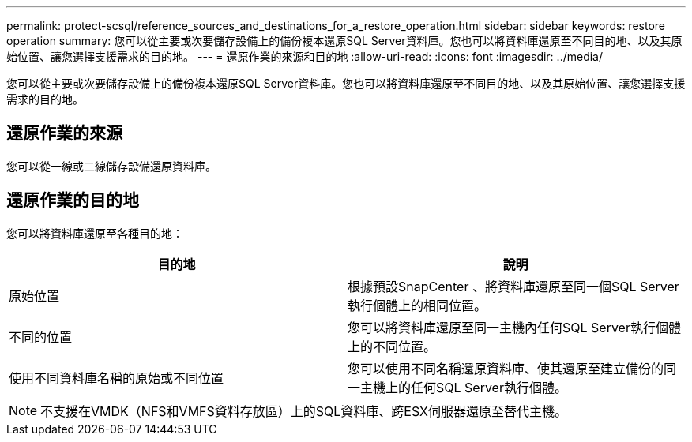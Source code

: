 ---
permalink: protect-scsql/reference_sources_and_destinations_for_a_restore_operation.html 
sidebar: sidebar 
keywords: restore operation 
summary: 您可以從主要或次要儲存設備上的備份複本還原SQL Server資料庫。您也可以將資料庫還原至不同目的地、以及其原始位置、讓您選擇支援需求的目的地。 
---
= 還原作業的來源和目的地
:allow-uri-read: 
:icons: font
:imagesdir: ../media/


[role="lead"]
您可以從主要或次要儲存設備上的備份複本還原SQL Server資料庫。您也可以將資料庫還原至不同目的地、以及其原始位置、讓您選擇支援需求的目的地。



== 還原作業的來源

您可以從一線或二線儲存設備還原資料庫。



== 還原作業的目的地

您可以將資料庫還原至各種目的地：

|===
| 目的地 | 說明 


 a| 
原始位置
 a| 
根據預設SnapCenter 、將資料庫還原至同一個SQL Server執行個體上的相同位置。



 a| 
不同的位置
 a| 
您可以將資料庫還原至同一主機內任何SQL Server執行個體上的不同位置。



 a| 
使用不同資料庫名稱的原始或不同位置
 a| 
您可以使用不同名稱還原資料庫、使其還原至建立備份的同一主機上的任何SQL Server執行個體。

|===

NOTE: 不支援在VMDK（NFS和VMFS資料存放區）上的SQL資料庫、跨ESX伺服器還原至替代主機。
